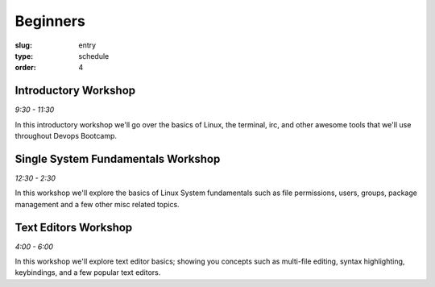 Beginners
#########
:slug: entry
:type: schedule
:order: 4

Introductory Workshop
---------------------
*9:30 - 11:30*

In this introductory workshop we'll go over the basics of Linux, the terminal, irc, and other awesome tools that we'll use throughout Devops Bootcamp.


Single System Fundamentals Workshop
-----------------------------------
*12:30 - 2:30*

In this workshop we'll explore the basics of Linux System fundamentals such as
file permissions, users, groups, package management and a few other misc related
topics.

Text Editors Workshop
---------------------
*4:00 - 6:00*

In this workshop we'll explore text editor basics; showing you concepts such as multi-file editing, syntax highlighting, keybindings, and a few popular text editors.
